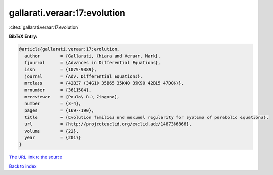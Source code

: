 gallarati.veraar:17:evolution
=============================

:cite:t:`gallarati.veraar:17:evolution`

**BibTeX Entry:**

.. code-block:: bibtex

   @article{gallarati.veraar:17:evolution,
     author        = {Gallarati, Chiara and Veraar, Mark},
     fjournal      = {Advances in Differential Equations},
     issn          = {1079-9389},
     journal       = {Adv. Differential Equations},
     mrclass       = {42B37 (34G10 35B65 35K40 35K90 42B15 47D06)},
     mrnumber      = {3611504},
     mrreviewer    = {Paulo\ R.\ Zingano},
     number        = {3-4},
     pages         = {169--190},
     title         = {Evolution families and maximal regularity for systems of parabolic equations},
     url           = {http://projecteuclid.org/euclid.ade/1487386866},
     volume        = {22},
     year          = {2017}
   }

`The URL link to the source <http://projecteuclid.org/euclid.ade/1487386866>`__


`Back to index <../By-Cite-Keys.html>`__
